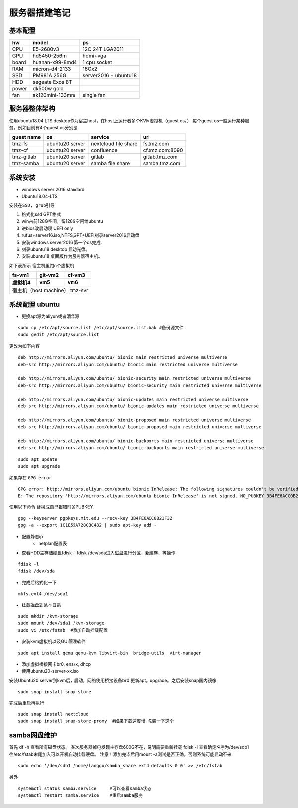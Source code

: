 .. _server-build:

============================
服务器搭建笔记
============================


基本配置
~~~~~~~~~~~~~~~~~~~~~

==========  ================ ===========
hw          model            ps
==========  ================ ===========
CPU         E5-2680v3        12C 24T LGA2011
GPU         hd5450-256m      hdmi+vga
board       huanan-x99-8md4  1 cpu socket
RAM         micron-d4-2133   16Gx2
SSD         PM981A 256G      server2016 + ubuntu18
HDD         segeate Exos 8T       
power       dk500w gold
fan         ak120mini-133mm  single fan
==========  ================ ===========

服务器整体架构
~~~~~~~~~~~~~~~~~~~~~
使用ubuntu18.04 LTS desktop作为宿主host，在host上运行者多个KVM虚拟机（guest os。）
每个guest os一般运行某种服务。例如目前有4个guest os分别是

.. 1. fs.tmz.com       nextcloud file-share
.. #. cf.tmz.com:8090  confluence
.. #. gitlab.tmz.com   gitlab
.. #. samba.tmz.com    samba storage

=============== ===============  ==================== =================
guest name          os             service             url
=============== ===============  ==================== =================
tmz-fs          ubuntu20 server  nextcloud file share fs.tmz.com
tmz-cf          ubuntu20 server  confluence           cf.tmz.com:8090
tmz-gitlab      ubuntu20 server  gitlab               gitlab.tmz.com
tmz-samba       ubuntu20 server  samba file share     samba.tmz.com
=============== ===============  ==================== =================

系统安装
~~~~~~~~~~~~~~~~~~~~~
- windows server 2016 standard
- Ubuntu18.04-LTS

``安装在SSD, grub引导``

1. 格式化ssd GPT格式 
#. win占前128G空间，留128G空闲给ubuntu
#. 进bios改启动项 UEFI only
#. rufus+server16.iso,NTFS,GPT+UEFI刻录server2016启动盘
#. 安装windows server2016 第一个os完成.
#. 刻录ubuntu18 desktop 启动光盘。
#. 安装ubuntu18 桌面版作为服务器宿主机。


如下表所示 宿主机里跑n个虚拟机

==========  ================ ===========
fs-vm1          git-vm2        cf-vm3
虚拟机4          vm5               vm6
==========  ================ ===========
宿主机（host machine） tmz-svr
========================================

系统配置 ubuntu
~~~~~~~~~~~~~~~~~~~~~

- 更换apt源为aliyun或者清华源

::

    sudo cp /etc/apt/source.list /etc/apt/source.list.bak #备份源文件
    sudo gedit /etc/apt/source.list

更改为如下内容

::

    deb http://mirrors.aliyun.com/ubuntu/ bionic main restricted universe multiverse
    deb-src http://mirrors.aliyun.com/ubuntu/ bionic main restricted universe multiverse

    deb http://mirrors.aliyun.com/ubuntu/ bionic-security main restricted universe multiverse
    deb-src http://mirrors.aliyun.com/ubuntu/ bionic-security main restricted universe multiverse

    deb http://mirrors.aliyun.com/ubuntu/ bionic-updates main restricted universe multiverse
    deb-src http://mirrors.aliyun.com/ubuntu/ bionic-updates main restricted universe multiverse

    deb http://mirrors.aliyun.com/ubuntu/ bionic-proposed main restricted universe multiverse
    deb-src http://mirrors.aliyun.com/ubuntu/ bionic-proposed main restricted universe multiverse

    deb http://mirrors.aliyun.com/ubuntu/ bionic-backports main restricted universe multiverse
    deb-src http://mirrors.aliyun.com/ubuntu/ bionic-backports main restricted universe multiverse

::

    sudo apt update
    sudo apt upgrade

如果存在
``GPG error``
::
    GPG error: http://mirrors.aliyun.com/ubuntu bionic InRelease: The following signatures couldn't be verified because the public key is not available: NO_PUBKEY 3B4FE6ACC0B21F32
    E: The repository 'http://mirrors.aliyun.com/ubuntu bionic InRelease' is not signed. NO_PUBKEY 3B4FE6ACC0B21F32

使用以下命令 替换成自己报错时的PUBKEY
::
    
    gpg --keyserver pgpkeys.mit.edu --recv-key 3B4FE6ACC0B21F32   
    gpg -a --export 1C1E55A728CBC482 | sudo apt-key add -


- 配置静态ip
    - netplan配置表
- 查看HDD主存储硬盘fdisk -l  fdisk /dev/sda进入磁盘进行分区，新建卷，等操作
::

    fdisk -l  
    fdisk /dev/sda

- 完成后格式化一下
::

    mkfs.ext4 /dev/sda1

- 挂载磁盘到某个目录

::

    sudo mkdir /kvm-storage
    sudo mount /dev/sda1 /kvm-storage
    sudo vi /etc/fstab  #添加自动挂载配置

- 安装kvm虚拟机以及GUI管理软件

::

    sudo apt install qemu qemu-kvm libvirt-bin  bridge-utils  virt-manager
    

- 添加虚拟桥接网卡br0, ensxx, dhcp
- 使用ubuntu20-server-xx.iso 


安装Ubuntu20 server到kvm后，启动，网络使用桥接设备br0
更新apt。upgrade。之后安装snap国内镜像

::

    sudo snap install snap-store
    

完成后重启再执行

::

    sudo snap install nextcloud
    sudo snap install snap-store-proxy  #如果下载速度慢 先装一下这个




samba网盘维护
~~~~~~~~~~~~~~~~~~~~~

首先 df -h 查看所有磁盘状态。
某次服务器掉电发现主存盘600G不在，说明需要重新挂载
fdisk -l 查看确定名字为/dev/sdb1
往/etc/fstab末尾加入可以开机自动挂载硬盘。
注意！添加完毕后用mount -a测试是否正确。否则系统可能启动不来

::

    sudo echo '/dev/sdb1 /home/langgo/samba_share ext4 defaults 0 0' >> /etc/fstab


另外

::

    systemctl status samba.service     #可以查看samba状态
    systemctl restart samba.service    #重启samba服务